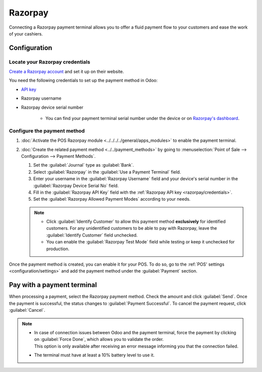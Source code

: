 ========
Razorpay
========

Connecting a Razorpay payment terminal allows you to offer a fluid payment flow to your customers
and ease the work of your cashiers.

.. seealso::
   - :doc:`Use Razorpay as payment provider. <../../../../finance/payment_providers/razorpay>`

Configuration
=============

.. _razorpay/credentials:

Locate your Razorpay credentials
--------------------------------

`Create a Razorpay account <https://razorpay.com/docs/payments/easy-create-account/>`_ and set it up
on their website.

You need the following credentials to set up the payment method in Odoo:

- `API key <https://razorpay.com/docs/payments/dashboard/account-settings/api-keys/>`_
- Razorpay username
- Razorpay device serial number

   - You can find your payment terminal serial number under the device or on `Razorpay's dashboard
     <https://dashboard.razorpay.com/>`_.

Configure the payment method
----------------------------

#. :doc:`Activate the POS Razorpay module <../../../../general/apps_modules>` to enable the
   payment terminal.
#. :doc:`Create the related payment method <../../payment_methods>` by going to
   :menuselection:`Point of Sale --> Configuration --> Payment Methods`.

   #. Set the :guilabel:`Journal` type as :guilabel:`Bank`.
   #. Select :guilabel:`Razorpay` in the :guilabel:`Use a Payment Terminal` field.
   #. Enter your username in the :guilabel:`Razorpay Username` field and your device's serial number
      in the :guilabel:`Razorpay Device Serial No` field.
   #. Fill in the :guilabel:`Razorpay API Key` field with the :ref:`Razorpay API key
      <razorpay/credentials>`.
   #. Set the :guilabel:`Razorpay Allowed Payment Modes` according to your needs.

   .. image:: razorpay/create-method-razorpay.png
      :alt: Razorpay connection form

   .. note::
      - Click :guilabel:`Identify Customer` to allow this payment method **exclusively** for
        identified customers. For any unidentified customers to be able to pay with Razorpay, leave
        the :guilabel:`Identify Customer` field unchecked.
      - You can enable the :guilabel:`Razorpay Test Mode` field while testing or keep it unchecked
        for production.

Once the payment method is created, you can enable it for your POS. To do so, go to the :ref:`POS'
settings <configuration/settings>` and add the payment method under the :guilabel:`Payment` section.

Pay with a payment terminal
===========================

When processing a payment, select the Razorpay payment method. Check the amount and click
:guilabel:`Send`. Once the payment is successful, the status changes to :guilabel:`Payment
Successful`. To cancel the payment request, click :guilabel:`Cancel`.

.. image:: razorpay/payment-screen.png
   :alt: Razorpay connection form

.. note::
   - | In case of connection issues between Odoo and the payment terminal, force the payment by
       clicking on :guilabel:`Force Done`, which allows you to validate the order.
     | This option is only available after receiving an error message informing you that the
       connection failed.
   - The terminal must have at least a 10% battery level to use it.
